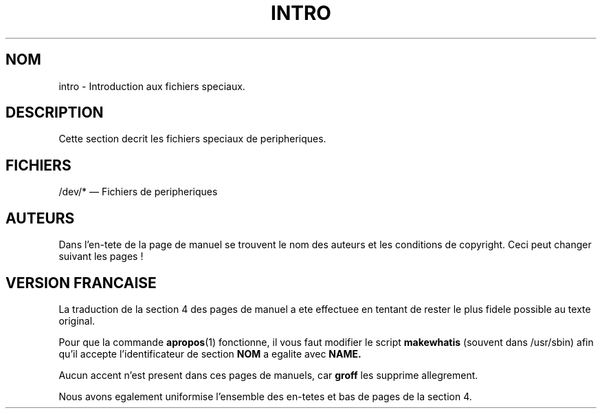 .\" Copyright (c) 1993 Michael Haardt (u31b3hs@pool.informatik.rwth-aachen.de), Fri Apr  2 11:32:09 MET DST 1993
.\"
.\" This is free documentation; you can redistribute it and/or
.\" modify it under the terms of the GNU General Public License as
.\" published by the Free Software Foundation; either version 2 of
.\" the License, or (at your option) any later version.
.\"
.\" The GNU General Public License's references to "object code"
.\" and "executables" are to be interpreted as the output of any
.\" document formatting or typesetting system, including
.\" intermediate and printed output.
.\"
.\" This manual is distributed in the hope that it will be useful,
.\" but WITHOUT ANY WARRANTY; without even the implied warranty of
.\" MERCHANTABILITY or FITNESS FOR A PARTICULAR PURPOSE.  See the
.\" GNU General Public License for more details.
.\"
.\" You should have received a copy of the GNU General Public
.\" License along with this manual; if not, write to the Free
.\" Software Foundation, Inc., 675 Mass Ave, Cambridge, MA 02139,
.\" USA.
.\"
.\" Modified Sat Jul 24 16:57:14 1993 by Rik Faith (faith@cs.unc.edu)
.\"
.\" Traduction 19/10/1996 par Christophe Blaess (ccb@club-internet.fr)
.\"
.TH INTRO 4 "19 Octobre 1996" Linux "Manuel du programmeur Linux"
.SH NOM
intro \- Introduction aux fichiers speciaux.
.SH DESCRIPTION
Cette section decrit les fichiers speciaux de peripheriques.
.SH FICHIERS
/dev/* \(em Fichiers de peripheriques
.SH AUTEURS

Dans l'en-tete de la page de manuel se trouvent le nom des auteurs
et les conditions de copyright. Ceci peut changer suivant les pages !

.SH VERSION FRANCAISE

La traduction de la section 4 des pages de manuel a ete effectuee en
tentant de rester le plus fidele possible au texte original.

Pour que la commande 
.BR apropos (1)
fonctionne, il vous faut modifier le script
.B makewhatis
(souvent dans /usr/sbin) afin qu'il accepte l'identificateur de section 
.B NOM
a egalite avec
.BR NAME.

Aucun accent n'est present dans ces pages de manuels, car 
.B groff
les supprime allegrement.

Nous avons egalement uniformise l'ensemble des en-tetes et bas de pages
de la section 4.
